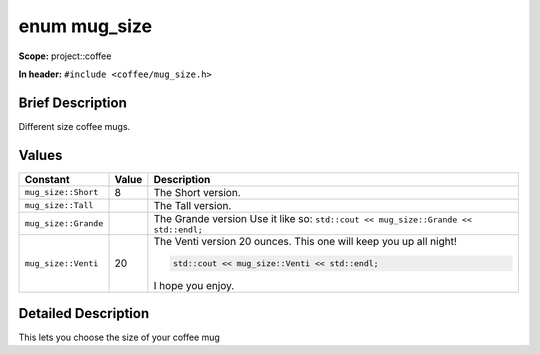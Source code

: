 .. _project::coffee::mug_size:

enum mug_size
=============

**Scope:** project::coffee

**In header:** ``#include <coffee/mug_size.h>``

Brief Description
-----------------

Different size coffee mugs. 

Values
------

.. list-table::
   :header-rows: 1
   :widths: auto

   * - Constant
     - Value
     - Description
   * - ``mug_size::Short``
     - 8
     - The Short version. 
   * - ``mug_size::Tall``
     - 
     - The Tall version. 
   * - ``mug_size::Grande``
     - 
     - The Grande version Use it like so: ``std::cout << mug_size::Grande << std::endl;`` 
   * - ``mug_size::Venti``
     - 20
     - The Venti version 20 ounces. This one will keep you up all night! 

       .. code-block:: c++

           std::cout << mug_size::Venti << std::endl;


       I hope you enjoy. 

Detailed Description
---------------------

This lets you choose the size of your coffee mug 
